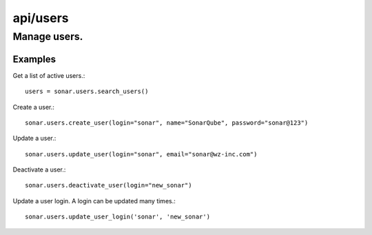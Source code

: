 =========
api/users
=========

Manage users.
_____________________

Examples
--------

Get a list of active users.::

    users = sonar.users.search_users()

Create a user.::

    sonar.users.create_user(login="sonar", name="SonarQube", password="sonar@123")

Update a user.::

    sonar.users.update_user(login="sonar", email="sonar@wz-inc.com")

Deactivate a user.::

    sonar.users.deactivate_user(login="new_sonar")

Update a user login. A login can be updated many times.::

    sonar.users.update_user_login('sonar', 'new_sonar')

